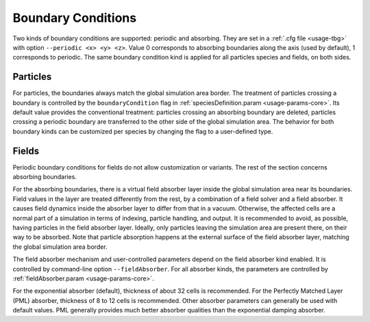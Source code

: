 .. _usage-workflows-boundaryConditions:

Boundary Conditions
-------------------

.. sectionauthor:: Sergei Bastrakov

Two kinds of boundary conditions are supported: periodic and absorbing.
They are set in a :ref:`.cfg file <usage-tbg>` with option ``--periodic <x> <y> <z>``.
Value 0 corresponds to absorbing boundaries along the axis (used by default), 1 corresponds to periodic.
The same boundary condition kind is applied for all particles species and fields, on both sides.

Particles
"""""""""

For particles, the boundaries always match the global simulation area border.
The treatment of particles crossing a boundary is controlled by the ``boundaryCondition`` flag in :ref:`speciesDefinition.param <usage-params-core>`.
Its default value provides the conventional treatment: particles crossing an absorbing boundary are deleted, particles crossing a periodic boundary are transferred to the other side of the global simulation area.
The behavior for both boundary kinds can be customized per species by changing the flag to a user-defined type.

Fields
""""""

Periodic boundary conditions for fields do not allow customization or variants.
The rest of the section concerns absorbing boundaries.

For the absorbing boundaries, there is a virtual field absorber layer inside the global simulation area near its boundaries.
Field values in the layer are treated differently from the rest, by a combination of a field solver and a field absorber.
It causes field dynamics inside the absorber layer to differ from that in a vacuum.
Otherwise, the affected cells are a normal part of a simulation in terms of indexing, particle handling, and output.
It is recommended to avoid, as possible, having particles in the field absorber layer.
Ideally, only particles leaving the simulation area are present there, on their way to be absorbed.
Note that particle absorption happens at the external surface of the field absorber layer, matching the global simulation area border.

The field absorber mechanism and user-controlled parameters depend on the field absorber kind enabled.
It is controlled by command-line option ``--fieldAbsorber``.
For all absorber kinds, the parameters are controlled by :ref:`fieldAbsorber.param <usage-params-core>`.

For the exponential absorber (default), thickness of about 32 cells is recommended.
For the Perfectly Matched Layer (PML) absorber, thickness of 8 to 12 cells is recommended.
Other absorber parameters can generally be used with default values.
PML generally provides much better absorber qualities than the exponential damping absorber.
